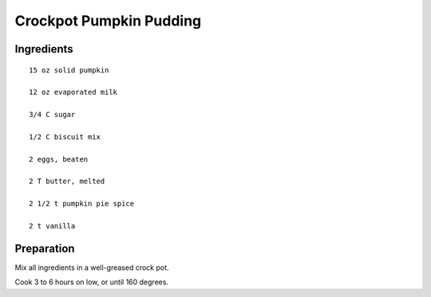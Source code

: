 -------------------------
Crockpot Pumpkin Pudding
-------------------------

Ingredients
-----------

::

    15 oz solid pumpkin

    12 oz evaporated milk

    3/4 C sugar

    1/2 C biscuit mix

    2 eggs, beaten

    2 T butter, melted

    2 1/2 t pumpkin pie spice

    2 t vanilla


Preparation
------------

Mix all ingredients in a well-greased crock pot.

Cook 3 to 6 hours on low, or until 160 degrees.
